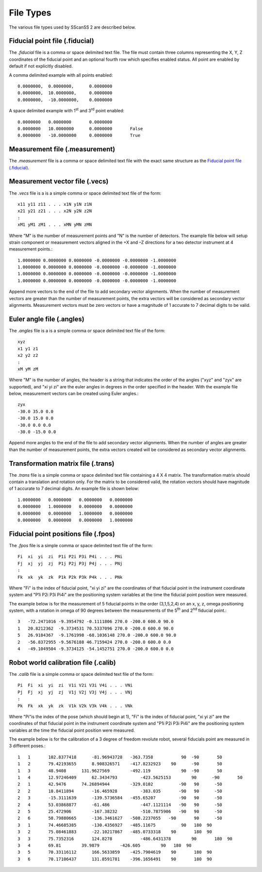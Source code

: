 ##########
File Types
##########
The various file types used by SScanSS 2 are described below.

.. _fiducial file:

*******************************
Fiducial point file (.fiducial)
*******************************
The *.fiducial* file is a comma or space delimited text file. The file must contain three columns representing the
X, Y, Z coordinates of the fiducial point and an optional fourth row which specifies enabled status. All point are
enabled by default if not explicitly disabled.

A comma delimited example with all points enabled::

    0.0000000,	0.0000000,	0.0000000
    0.0000000,	10.0000000,	0.0000000
    0.0000000,	-10.0000000,    0.0000000

A space delimited example with 1\ :sup:`st` \ and 3\ :sup:`rd` \ point enabled::

    0.0000000	0.0000000	0.0000000
    0.0000000	10.0000000	0.0000000	False
    0.0000000	-10.0000000	0.0000000	True

.. _measurement file:

*******************************
Measurement file (.measurement)
*******************************
The *.measurement* file is a comma or space delimited text file with the exact same structure as the `Fiducial point file (.fiducial)`_.

.. _vector file:

*******************************
Measurement vector file (.vecs)
*******************************
The *.vecs* file is a is a simple comma or space delimited text file of the form:

::

    x11 y11 z11 . . . x1N y1N z1N
    x21 y21 z21 . . . x2N y2N z2N
    :
    xM1 yM1 zM1 . . . xMN yMN zMN

Where "M" is the number of measurement points and "N" is the number of detectors.
The example file below will setup strain component or measurement vectors aligned in the +X and –Z directions for a two
detector instrument at 4 measurement points.::

    1.0000000 0.0000000 0.0000000 -0.0000000 -0.0000000 -1.0000000
    1.0000000 0.0000000 0.0000000 -0.0000000 -0.0000000 -1.0000000
    1.0000000 0.0000000 0.0000000 -0.0000000 -0.0000000 -1.0000000
    1.0000000 0.0000000 0.0000000 -0.0000000 -0.0000000 -1.0000000

Append more vectors to the end of the file to add secondary vector alignments. When the number of measurement vectors
are greater than the number of measurement points, the extra vectors will be considered as secondary vector alignments.
Measurement vectors must be zero vectors or have a magnitude of 1 accurate to 7 decimal digits to be valid.

.. _angle file:

**************************
Euler angle file (.angles)
**************************
The *.angles* file is a is a simple comma or space delimited text file of the form:

::

    xyz
    x1 y1 z1
    x2 y2 z2
    :
    xM yM zM

Where "M" is the number of angles, the header is a string that indicates the order of the angles ("xyz" and "zyx" are
supported), and "xi yi zi" are the euler angles in degrees in the order specified in the header.
With the example file below, measurement vectors can be created using Euler angles.::

    zyx
    -30.0 35.0 0.0
    -30.0 15.0 0.0
    -30.0 0.0 0.0
    -30.0 -15.0 0.0

Append more angles to the end of the file to add secondary vector alignments. When the number of angles
are greater than the number of measurement points, the extra vectors created will be considered as secondary vector
alignments.

.. _trans file:

***********************************
Transformation matrix file (.trans)
***********************************
The *.trans* file is a simple comma or space delimited text file containing a 4 X 4 matrix. The transformation matrix
should contain a translation and rotation only. For the matrix to be considered valid, the rotation vectors should have
magnitude of 1 accurate to 7 decimal digits. An example file is shown below::

    1.0000000   0.0000000   0.0000000   0.0000000
    0.0000000   1.0000000   0.0000000   0.0000000
    0.0000000   0.0000000   1.0000000   0.0000000
    0.0000000   0.0000000   0.0000000   1.0000000

.. _fpos file:

*************************************
Fiducial point positions file (.fpos)
*************************************
The *.fpos* file is a simple comma or space delimited text file of the form::

    Fi  xi  yi  zi  P1i P2i P3i P4i . . . PNi
    Fj  xj  yj  zj  P1j P2j P3j P4j . . . PNj
    :
    Fk  xk  yk  zk  P1k P2k P3k P4k . . . PNk

Where "Fi" is the index of fiducial point, "xi yi zi" are the coordinates of that fiducial point in the instrument
coordinate system and "P1i P2i P3i Pi4i" are the positioning system variables at the time the fiducial point position
were measured.

The example below is for the measurement of 5 fiducial points in the order (3,1,5,2,4) on an x, y, z, omega positioning
system, with a rotation in omega of 90 degrees between the measurements of the 5\ :sup:`th` \ and 2\ :sup:`nd` \
fiducial point.::

    3   -72.2471016 -9.3954792 -0.1111806 270.0 -200.0 600.0 90.0
    1   20.8212362  -9.3734531 70.5337096 270.0 -200.0 600.0 90.0
    5   26.9184367  -9.1761998 -68.1036148 270.0 -200.0 600.0 90.0
    2   -56.8372955 -9.5676188 46.7159424 270.0 -200.0 600.0 0.0
    4   -49.1049504 -9.3734125 -54.1452751 270.0 -200.0 600.0 0.0


.. _calib file:

*************************************
Robot world calibration file (.calib)
*************************************
The *.calib* file is a simple comma or space delimited text file of the form::

    Pi  Fi  xi  yi  zi  V1i V2i V3i V4i . . . VNi
    Pj  Fj  xj  yj  zj  V1j V2j V3j V4j . . . VNj
    :
    Pk  Fk  xk  yk  zk  V1k V2k V3k V4k . . . VNk

Where "Pi"is the index of the pose (which should begin at 1),  "Fi" is the index of fiducial point, "xi yi  zi" are the
coordinates of that fiducial point in the instrument coordinate system and "P1i P2i P3i Pi4i" are the positioning
system variables at the time the fiducial point position were measured.

The example below is for the calibration of a 3 degree of freedom revolute robot, several fiducials point are measured
in 3 different poses.::

    1	1	102.8377418	 -81.96943728	-363.7358	    90	-90	  50
    1	2	79.42193655	 8.908326571	-417.8232923	90	-90	  50
    1	3	48.9408	     131.9627569	-492.119	    90	-90	  50
    1	4	12.97246409	 62.3434793	    -423.5625153	90	-90	  50
    2	1	42.9476	     74.26894944	-329.0102	   -90	 90	 -50
    2	2	18.8411894	 -16.465928	    -383.035	   -90	 90	 -50
    2	3	-15.3111639	 -139.5736584	-455.65207	   -90	 90	 -50
    2	4	53.03868877	 -61.486	    -447.1121114   -90	 90	 -50
    2	5	25.472906	 -167.38232	    -510.7875906   -90	 90	 -50
    2	6	58.79880665	 -136.3461627	-508.2237055   -90	 90	 -50
    3	1	74.46685385	 -130.4356927	-485.11675	    90	 180  90
    3	2	75.08461883	 -22.10217867	-485.0733318	90	 180  90
    3	3	75.7352316	 124.8278	    -486.6431378	90	 180  90
    3	4	69.81	     39.9879	    -426.605	    90	 180  90
    3	5	70.33116112	 166.5633859	-425.7904619	90	 180  90
    3	6	70.17106437	 131.8591781	-396.1656491	90	 180  90

